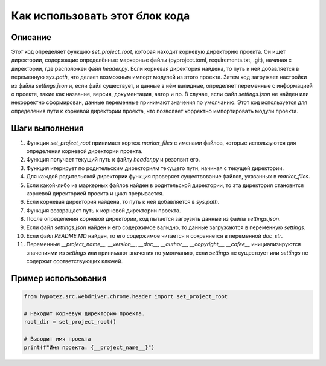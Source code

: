 Как использовать этот блок кода
=========================================================================================

Описание
-------------------------
Этот код определяет функцию `set_project_root`, которая находит корневую директорию проекта.  Он ищет директории, содержащие определённые маркерные файлы (pyproject.toml, requirements.txt, .git), начиная с директории, где расположен файл `header.py`. Если корневая директория найдена, то путь к ней добавляется в переменную `sys.path`, что делает возможным импорт модулей из этого проекта.  Затем код загружает настройки из файла `settings.json` и, если файл существует, и данные в нём валидные, определяет переменные с информацией о проекте, такие как название, версия, документация, автор и пр. В случае, если файл `settings.json` не найден или некорректно сформирован, данные переменные принимают значения по умолчанию.  Этот код используется для определения пути к корневой директории проекта, что позволяет корректно импортировать модули проекта.


Шаги выполнения
-------------------------
1. Функция `set_project_root` принимает кортеж `marker_files` с именами файлов, которые используются для определения корневой директории проекта.
2. Функция получает текущий путь к файлу `header.py` и резолвит его.
3. Функция итерирует по родительским директориям текущего пути, начиная с текущей директории.
4. Для каждой родительской директории функция проверяет существование файлов, указанных в `marker_files`.
5. Если какой-либо из маркерных файлов найден в родительской директории, то эта директория становится корневой директорией проекта и цикл прерывается.
6. Если корневая директория найдена, то путь к ней добавляется в `sys.path`.
7.  Функция возвращает путь к корневой директории проекта.
8.  После определения корневой директории, код пытается загрузить данные из файла `settings.json`.
9.  Если файл `settings.json` найден и его содержимое валидно, то данные загружаются в переменную `settings`.
10.  Если файл `README.MD` найден, то его содержимое читается и сохраняется в переменной `doc_str`.
11. Переменные `__project_name__`, `__version__`, `__doc__`, `__author__`, `__copyright__`, `__cofee__` инициализируются значениями из `settings` или принимают значения по умолчанию, если `settings` не существует или `settings` не содержит соответствующих ключей.

Пример использования
-------------------------
.. code-block:: python

    from hypotez.src.webdriver.chrome.header import set_project_root

    # Находит корневую директорию проекта.
    root_dir = set_project_root()

    # Выводит имя проекта
    print(f"Имя проекта: {__project_name__}")
